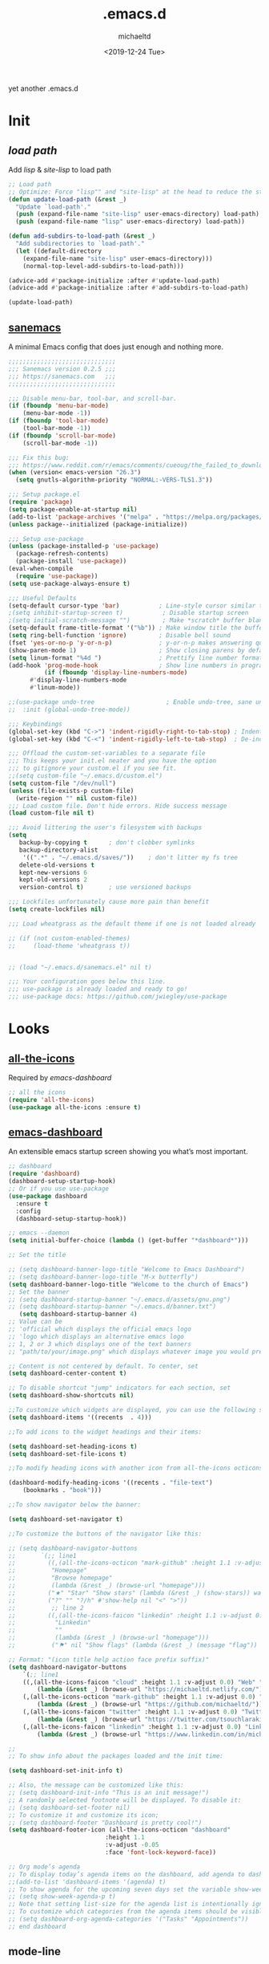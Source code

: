 #+title: .emacs.d
#+author: michaeltd
#+date: <2019-12-24 Tue>
#+startup: overview
#+property: header-args :comments yes :results silent
#+html: <p align="center"><img src="assets/emacs-logo.png"/></p><p align="center"><a href="readme.org"><img src="assets/emacs.png"/></a></p>
yet another .emacs.d
* Init
** [[lisp][load path]]
Add [[lisp][lisp]] & [[site-lisp][site-lisp]] to load path
#+BEGIN_SRC emacs-lisp
;; Load path
;; Optimize: Force "lisp"" and "site-lisp" at the head to reduce the startup time.
(defun update-load-path (&rest _)
  "Update `load-path'."
  (push (expand-file-name "site-lisp" user-emacs-directory) load-path)
  (push (expand-file-name "lisp" user-emacs-directory) load-path))

(defun add-subdirs-to-load-path (&rest _)
  "Add subdirectories to `load-path'."
  (let ((default-directory
    (expand-file-name "site-lisp" user-emacs-directory)))
    (normal-top-level-add-subdirs-to-load-path)))

(advice-add #'package-initialize :after #'update-load-path)
(advice-add #'package-initialize :after #'add-subdirs-to-load-path)

(update-load-path)
#+END_SRC
** [[https://sanemacs.com/][sanemacs]]
 A minimal Emacs config that does just enough and nothing more.
 #+BEGIN_SRC emacs-lisp
 ;;;;;;;;;;;;;;;;;;;;;;;;;;;;;;
 ;;; Sanemacs version 0.2.5 ;;;
 ;;; https://sanemacs.com   ;;;
 ;;;;;;;;;;;;;;;;;;;;;;;;;;;;;;

 ;;; Disable menu-bar, tool-bar, and scroll-bar.
 (if (fboundp 'menu-bar-mode)
     (menu-bar-mode -1))
 (if (fboundp 'tool-bar-mode)
     (tool-bar-mode -1))
 (if (fboundp 'scroll-bar-mode)
     (scroll-bar-mode -1))

 ;;; Fix this bug:
 ;;; https://www.reddit.com/r/emacs/comments/cueoug/the_failed_to_download_gnu_archive_is_a_pretty/
 (when (version< emacs-version "26.3")
   (setq gnutls-algorithm-priority "NORMAL:-VERS-TLS1.3"))

 ;;; Setup package.el
 (require 'package)
 (setq package-enable-at-startup nil)
 (add-to-list 'package-archives '("melpa" . "https://melpa.org/packages/"))
 (unless package--initialized (package-initialize))

 ;;; Setup use-package
 (unless (package-installed-p 'use-package)
   (package-refresh-contents)
   (package-install 'use-package))
 (eval-when-compile
   (require 'use-package))
 (setq use-package-always-ensure t)

 ;;; Useful Defaults
 (setq-default cursor-type 'bar)           ; Line-style cursor similar to other text editors
 ;(setq inhibit-startup-screen t)           ; Disable startup screen
 ;(setq initial-scratch-message "")         ; Make *scratch* buffer blank
 (setq-default frame-title-format '("%b")) ; Make window title the buffer name
 (setq ring-bell-function 'ignore)         ; Disable bell sound
 (fset 'yes-or-no-p 'y-or-n-p)             ; y-or-n-p makes answering questions faster
 (show-paren-mode 1)                       ; Show closing parens by default
 (setq linum-format "%4d ")                ; Prettify line number format
 (add-hook 'prog-mode-hook                 ; Show line numbers in programming modes
           (if (fboundp 'display-line-numbers-mode)
	   #'display-line-numbers-mode
	   #'linum-mode))

 ;;(use-package undo-tree                    ; Enable undo-tree, sane undo/redo behavior
 ;;  :init (global-undo-tree-mode))

 ;;; Keybindings
 (global-set-key (kbd "C->") 'indent-rigidly-right-to-tab-stop) ; Indent selection by one tab length
 (global-set-key (kbd "C-<") 'indent-rigidly-left-to-tab-stop)  ; De-indent selection by one tab length

 ;;; Offload the custom-set-variables to a separate file
 ;;; This keeps your init.el neater and you have the option
 ;;; to gitignore your custom.el if you see fit.
 ;;(setq custom-file "~/.emacs.d/custom.el")
 (setq custom-file "/dev/null")
 (unless (file-exists-p custom-file)
   (write-region "" nil custom-file))
 ;;; Load custom file. Don't hide errors. Hide success message
 (load custom-file nil t)

 ;;; Avoid littering the user's filesystem with backups
 (setq
    backup-by-copying t      ; don't clobber symlinks
    backup-directory-alist
     '((".*" . "~/.emacs.d/saves/"))    ; don't litter my fs tree
    delete-old-versions t
    kept-new-versions 6
    kept-old-versions 2
    version-control t)       ; use versioned backups

 ;;; Lockfiles unfortunately cause more pain than benefit
 (setq create-lockfiles nil)

 ;;; Load wheatgrass as the default theme if one is not loaded already

 ;; (if (not custom-enabled-themes)
 ;;     (load-theme 'wheatgrass t))


 ;; (load "~/.emacs.d/sanemacs.el" nil t)

 ;;; Your configuration goes below this line.
 ;;; use-package is already loaded and ready to go!
 ;;; use-package docs: https://github.com/jwiegley/use-package
 #+END_SRC
* Looks
** [[https://github.com/domtronn/all-the-icons.el][all-the-icons]]
 Required by [[emacs-dashboard]]
 #+BEGIN_SRC emacs-lisp
     ;; all the icons
     (require 'all-the-icons)
     (use-package all-the-icons :ensure t)
 #+END_SRC
** [[https://github.com/emacs-dashboard/emacs-dashboard][emacs-dashboard]]
 An extensible emacs startup screen showing you what’s most important.
 #+BEGIN_SRC emacs-lisp
   ;; dashboard
   (require 'dashboard)
   (dashboard-setup-startup-hook)
   ;; Or if you use use-package
   (use-package dashboard
     :ensure t
     :config
     (dashboard-setup-startup-hook))

   ;; emacs --daemon
   (setq initial-buffer-choice (lambda () (get-buffer "*dashboard*")))

   ;; Set the title

   ;; (setq dashboard-banner-logo-title "Welcome to Emacs Dashboard")
   ;; (setq dashboard-banner-logo-title "M-x butterfly")
   (setq dashboard-banner-logo-title "Welcome to the church of Emacs")
   ;; Set the banner
   ;; (setq dashboard-startup-banner "~/.emacs.d/assets/gnu.png")
   ;; (setq dashboard-startup-banner "~/.emacs.d/banner.txt")
      (setq dashboard-startup-banner 4)
   ;; Value can be
   ;; 'official which displays the official emacs logo
   ;; 'logo which displays an alternative emacs logo
   ;; 1, 2 or 3 which displays one of the text banners
   ;; "path/to/your/image.png" which displays whatever image you would prefer

   ;; Content is not centered by default. To center, set
   (setq dashboard-center-content t)

   ;; To disable shortcut "jump" indicators for each section, set
   (setq dashboard-show-shortcuts nil)

   ;;To customize which widgets are displayed, you can use the following snippet
   (setq dashboard-items '((recents  . 4)))

   ;;To add icons to the widget headings and their items:

   (setq dashboard-set-heading-icons t)
   (setq dashboard-set-file-icons t)

   ;;To modify heading icons with another icon from all-the-icons octicons:

   (dashboard-modify-heading-icons '((recents . "file-text")
       (bookmarks . "book")))

   ;;To show navigator below the banner:

   (setq dashboard-set-navigator t)

   ;;To customize the buttons of the navigator like this:

   ;; (setq dashboard-navigator-buttons
   ;;       `(;; line1
   ;;         ((,(all-the-icons-octicon "mark-github" :height 1.1 :v-adjust 0.0)
   ;;          "Homepage"
   ;;          "Browse homepage"
   ;;          (lambda (&rest _) (browse-url "homepage")))
   ;;         ("★" "Star" "Show stars" (lambda (&rest _) (show-stars)) warning)
   ;;         ("?" "" "?/h" #'show-help nil "<" ">"))
   ;;          ;; line 2
   ;;         ((,(all-the-icons-faicon "linkedin" :height 1.1 :v-adjust 0.0)
   ;;           "Linkedin"
   ;;           ""
   ;;           (lambda (&rest _) (browse-url "homepage")))
   ;;          ("⚑" nil "Show flags" (lambda (&rest _) (message "flag")) error))))

   ;; Format: "(icon title help action face prefix suffix)"
   (setq dashboard-navigator-buttons
       `(;; line1
	   ((,(all-the-icons-faicon "cloud" :height 1.1 :v-adjust 0.0) "Web" "Browse webpage"
	       (lambda (&rest _) (browse-url "https://michaeltd.netlify.com/")))
	   (,(all-the-icons-octicon "mark-github" :height 1.1 :v-adjust 0.0) "Github" "Browse github"
	       (lambda (&rest _) (browse-url "https://github.com/michaeltd/")))
	   (,(all-the-icons-faicon "twitter" :height 1.1 :v-adjust 0.0) "Twitter" "Browse twitter"
	       (lambda (&rest _) (browse-url "https://twitter.com/tsouchlarakismd/")))
	   (,(all-the-icons-faicon "linkedin" :height 1.1 :v-adjust 0.0) "Linkedin" "Browse linkedin"
	       (lambda (&rest _) (browse-url "https://www.linkedin.com/in/michaeltd/"))))))

   ;;
   ;; To show info about the packages loaded and the init time:

   (setq dashboard-set-init-info t)

   ;; Also, the message can be customized like this:
   ;; (setq dashboard-init-info "This is an init message!")
   ;; A randomly selected footnote will be displayed. To disable it:
   ;; (setq dashboard-set-footer nil)
   ;; To customize it and customize its icon;
   ;; (setq dashboard-footer "Dashboard is pretty cool!")
   (setq dashboard-footer-icon (all-the-icons-octicon "dashboard"
						      :height 1.1
						      :v-adjust -0.05
						      :face 'font-lock-keyword-face))

   ;; Org mode’s agenda
   ;; To display today’s agenda items on the dashboard, add agenda to dashboard-items:
   ;;(add-to-list 'dashboard-items '(agenda) t)
   ;; To show agenda for the upcoming seven days set the variable show-week-agenda-p to t.
   ;; (setq show-week-agenda-p t)
   ;; Note that setting list-size for the agenda list is intentionally ignored; all agenda items for the current day will be displayed.
   ;; To customize which categories from the agenda items should be visible in the dashboard set the dashboard-org-agenda-categories to the list of categories you need.
   ;; (setq dashboard-org-agenda-categories '("Tasks" "Appointments"))
   ;; end dashboard
 #+END_SRC

** mode-line
*** [[https://www.emacswiki.org/emacs/ModeLineConfiguration][mode-line]]
#+BEGIN_COMMENT
  #+BEGIN_SRC emacs-lisp
  ;; Enable the display of the current time, see DisplayTime
  (display-time-mode 1)
  ;; Enable or disable the display of the current line number, see also LineNumbers
  (line-number-mode 1)
  ;; Enable or disable the display of the current column number
  (column-number-mode 1)
  ;; (for Emacs 22 and up) – Enable or disable the current buffer size, Emacs 22 and later, see size-indication-mode
  (size-indication-mode 1)
  ;; Enable or disable laptop battery information, see DisplayBatteryMode.
  (display-battery-mode 1)
  #+END_SRC
 #+END_COMMENT
*** [[https://github.com/seagle0128/doom-modeline][doom-modeline]]
 #+BEGIN_SRC emacs-lisp
     (add-to-list 'load-path "~/.emacs.d/lisp/doom-modeline/")
     (require 'doom-modeline)
     (doom-modeline-mode 1)

     ;; How tall the mode-line should be. It's only respected in GUI.
     ;; If the actual char height is larger, it respects the actual height.
     (setq doom-modeline-height 25)

     ;; How wide the mode-line bar should be. It's only respected in GUI.
     (setq doom-modeline-bar-width 3)

     ;; How to detect the project root.
     ;; The default priority of detection is `ffip' > `projectile' > `project'.
     ;; nil means to use `default-directory'.
     ;; The project management packages have some issues on detecting project root.
     ;; e.g. `projectile' doesn't handle symlink folders well, while `project' is unable
     ;; to hanle sub-projects.
     ;; You can specify one if you encounter the issue.
     (setq doom-modeline-project-detection 'project)

     ;; Determines the style used by `doom-modeline-buffer-file-name'.
     ;;
     ;; Given ~/Projects/FOSS/emacs/lisp/comint.el
     ;;   auto => emacs/lisp/comint.el (in a project) or comint.el
     ;;   truncate-upto-project => ~/P/F/emacs/lisp/comint.el
     ;;   truncate-from-project => ~/Projects/FOSS/emacs/l/comint.el
     ;;   truncate-with-project => emacs/l/comint.el
     ;;   truncate-except-project => ~/P/F/emacs/l/comint.el
     ;;   truncate-upto-root => ~/P/F/e/lisp/comint.el
     ;;   truncate-all => ~/P/F/e/l/comint.el
     ;;   relative-from-project => emacs/lisp/comint.el
     ;;   relative-to-project => lisp/comint.el
     ;;   file-name => comint.el
     ;;   buffer-name => comint.el<2> (uniquify buffer name)
     ;;
     ;; If you are experiencing the laggy issue, especially while editing remote files
     ;; with tramp, please try `file-name' style.
     ;; Please refer to https://github.com/bbatsov/projectile/issues/657.
     (setq doom-modeline-buffer-file-name-style 'auto)

     ;; Whether display icons in the mode-line. Respects `all-the-icons-color-icons'.
     ;; While using the server mode in GUI, should set the value explicitly.
     (setq doom-modeline-icon (display-graphic-p))

     ;; Whether display the icon for `major-mode'. Respects `doom-modeline-icon'.
     (setq doom-modeline-major-mode-icon t)

     ;; Whether display the colorful icon for `major-mode'.
     ;; Respects `doom-modeline-major-mode-icon'.
     (setq doom-modeline-major-mode-color-icon t)

     ;; Whether display the icon for the buffer state. It respects `doom-modeline-icon'.
     (setq doom-modeline-buffer-state-icon t)

     ;; Whether display the modification icon for the buffer.
     ;; Respects `doom-modeline-icon' and `doom-modeline-buffer-state-icon'.
     (setq doom-modeline-buffer-modification-icon t)

     ;; Whether to use unicode as a fallback (instead of ASCII) when not using icons.
     (setq doom-modeline-unicode-fallback nil)

     ;; Whether display the minor modes in the mode-line.
     (setq doom-modeline-minor-modes nil)

     ;; If non-nil, a word count will be added to the selection-info modeline segment.
     (setq doom-modeline-enable-word-count nil)

     ;; Major modes in which to display word count continuously.
     ;; Also applies to any derived modes. Respects `doom-modeline-enable-word-count'.
     ;; If it brings the sluggish issue, disable `doom-modeline-enable-word-count' or
     ;; remove the modes from `doom-modeline-continuous-word-count-modes'.
     (setq doom-modeline-continuous-word-count-modes '(markdown-mode gfm-mode org-mode))

     ;; Whether display the buffer encoding.
     (setq doom-modeline-buffer-encoding t)

     ;; Whether display the indentation information.
     (setq doom-modeline-indent-info nil)

     ;; If non-nil, only display one number for checker information if applicable.
     (setq doom-modeline-checker-simple-format t)

     ;; The maximum number displayed for notifications.
     (setq doom-modeline-number-limit 99)

     ;; The maximum displayed length of the branch name of version control.
     (setq doom-modeline-vcs-max-length 12)

     ;; Whether display the perspective name. Non-nil to display in the mode-line.
     (setq doom-modeline-persp-name t)

     ;; If non nil the default perspective name is displayed in the mode-line.
     (setq doom-modeline-display-default-persp-name nil)

     ;; Whether display the `lsp' state. Non-nil to display in the mode-line.
     (setq doom-modeline-lsp t)

     ;; Whether display the GitHub notifications. It requires `ghub' package.
     (setq doom-modeline-github nil)

     ;; The interval of checking GitHub.
     (setq doom-modeline-github-interval (* 30 60))

     ;; Whether display the modal state icon.
     ;; Including `evil', `overwrite', `god', `ryo' and `xah-fly-keys', etc.
     (setq doom-modeline-modal-icon t)

     ;; Whether display the mu4e notifications. It requires `mu4e-alert' package.
     (setq doom-modeline-mu4e nil)

     ;; Whether display the gnus notifications.
     (setq doom-modeline-gnus t)

     ;; Wheter gnus should automatically be updated and how often (set to nil to disable)
     (setq doom-modeline-gnus-timer 2)

     ;; Whether display the IRC notifications. It requires `circe' or `erc' package.
     (setq doom-modeline-irc t)

     ;; Function to stylize the irc buffer names.
     (setq doom-modeline-irc-stylize 'identity)

     ;; Whether display the environment version.
     (setq doom-modeline-env-version t)
     ;; Or for individual languages
     (setq doom-modeline-env-enable-python t)
     (setq doom-modeline-env-enable-ruby t)
     (setq doom-modeline-env-enable-perl t)
     (setq doom-modeline-env-enable-go t)
     (setq doom-modeline-env-enable-elixir t)
     (setq doom-modeline-env-enable-rust t)

     ;; Change the executables to use for the language version string
     (setq doom-modeline-env-python-executable "python") ; or `python-shell-interpreter'
     (setq doom-modeline-env-ruby-executable "ruby")
     (setq doom-modeline-env-perl-executable "perl")
     (setq doom-modeline-env-go-executable "go")
     (setq doom-modeline-env-elixir-executable "iex")
     (setq doom-modeline-env-rust-executable "rustc")

     ;; What to dispaly as the version while a new one is being loaded
     (setq doom-modeline-env-load-string "...")

     ;; Hooks that run before/after the modeline version string is updated
     (setq doom-modeline-before-update-env-hook nil)
     (setq doom-modeline-after-update-env-hook nil)
 #+END_SRC

** [[https://github.com/hlissner/emacs-doom-themes][doom-themes]] setup
 #+BEGIN_SRC emacs-lisp
     (require 'doom-themes)
     ;; Global settings (defaults)
     (setq doom-themes-enable-bold t    ; if nil, bold is universally disabled
         doom-themes-enable-italic t) ; if nil, italics is universally disabled
     ;; Load the theme (doom-one, doom-molokai, etc); keep in mind that each
     ;; theme may have their own settings.
     ;; (load-theme 'doom-vibrant t)
     ;; Enable flashing mode-line on errors
     (doom-themes-visual-bell-config)
     ;; Enable custom neotree theme
     (doom-themes-neotree-config)  ; all-the-icons fonts must be installed!
     ;; or for treemacs users
     (setq doom-themes-treemacs-theme "doom-colors") ; use the colorful treemacs theme
     (doom-themes-treemacs-config)
     ;; Corrects (and improves) org-mode's native fontification.
     (doom-themes-org-config)
 #+END_SRC
** [[themes][themes]]
#+BEGIN_SRC emacs-lisp
  (setq custom-safe-themes t)
  (add-to-list 'custom-theme-load-path "~/.emacs.d/themes")
      ;; jazz tomorrow-night-paradise dracula doom-lazersynth doom-dracula doom-one
      (load-theme 'doom-outrun-electric t)
      ;; (add-hook 'after-init-hook (lambda () (load-theme 'xresources)))
      ;; (add-hook 'emacs-startup-hook(lambda () (load-theme 'xresources)))
#+END_SRC
** [[https://www.emacswiki.org/emacs/SetFonts][default font]]
#+BEGIN_SRC emacs-lisp
;; Globally Change the Default Font
;; To change the default font for new (non special-display) frames, put either of these in your init file:
;;     (add-to-list 'default-frame-alist '(font .  ))
;;     (set-face-attribute 'default t :font "Ubuntu Mono Regular-10" )
;; To change the default font for the current frame, as well as future frames, put either of these in your init file:
    (set-face-attribute 'default nil :font "SourceCodePro" )
;;     "DejaVuSansMono" "DroidSansMonoDottedforPowerline" "FantasqueSansMono"
;;     "FiraMono" "LiberationMonoforPowerline" "Monospace" "SourceCodePro"
;;     "SpaceMono" "ShareTechMono" Hack UbuntuMono IBM3270
;;     (set-frame-font FONT nil t)
;; where FONT is a string naming the font you want, for example, "Droid Sans Mono-10".
;; This should work on all platforms. As of Emacs 23, all of your system fonts including TrueType are available to Emacs.
;; If you are using a development snapshot for what will become Emacs 24.4 then see Emacs bug #16529.
;; (There needs to be an explanation for how to set fonts for particular modes or buffers here. Including a set-face-attribute hook as described above for a particular mode does not work; once you enter that mode the new font is set, but it is applied globally to all other open buffers!)
;; Global Fonts, .Xresources, and Emacs Daemon
;; I found that the only way to set fonts so that they remain consistent across emacs -nw, emacs23(-gtk), emacsclient -t, emacsclient -c, was to declare them in .Xresources and .emacs. But the declarations can’t conflict with each other. Otherwise, emacs --daemon complains. It doesn’t like (set-face-attribute ‘default nil :font FONT) and the like. For instance, to use Terminus, 9 pixel size across the board, I needed to insert
;; Emacs.font: Terminus-9
;; (set-default-font “Terminus-9”)
;; in my ~/.Xresources and ~/.emacs, respectively.
#+END_SRC

* Languages
** [[https://orgmode.org/worg/org-contrib/babel/][org-babel]]
#+BEGIN_SRC emacs-lisp
  ;; Org-Babel tangle
  (require 'ob-tangle)
  ;; Setup Babel languages. Can now do Literate Programming
  (org-babel-do-load-languages 'org-babel-load-languages
    '((python . t)
      (shell . t)
      (emacs-lisp . t)
      (ledger . t)
      (ditaa . t)
      (js . t)
      (C . t)))
#+END_SRC
** [[https://github.com/rust-lang/rust-mode][rust-mode]]
#+BEGIN_SRC emacs-lisp
  (add-to-list 'load-path "~/.emacs.d/lisp/rust-mode/")
  (autoload 'rust-mode "rust-mode" nil t)
  (require 'rust-mode)
#+END_SRC
** [[https://github.com/immerrr/lua-mode][lua-mode]]
#+BEGIN_SRC emacs-lisp
  ;;;; This snippet enables lua-mode
  ;; This line is not necessary, if lua-mode.el is already on your load-path
  (add-to-list 'load-path "~/.emacs.d/lisp/lua-mode")
  (autoload 'lua-mode "lua-mode" "Lua editing mode." t)
  (add-to-list 'auto-mode-alist '("\\.lua$" . lua-mode))
  (add-to-list 'interpreter-mode-alist '("lua" . lua-mode))
#+END_SRC
** emacs [[https://github.com/hvesalai/emacs-scala-mode][scala-mode]] & [[https://github.com/hvesalai/emacs-sbt-mode][sbt-mode]]
#+BEGIN_SRC emacs-lisp
  (use-package scala-mode
    :interpreter
    ("scala" . scala-mode))

  (use-package sbt-mode
    :commands sbt-start sbt-command
    :config
    ;; WORKAROUND: allows using SPACE when in the minibuffer
    (substitute-key-definition
    'minibuffer-complete-word
    'self-insert-command
    minibuffer-local-completion-map))
#+END_SRC
* Utilities
** [[https://www.emacswiki.org/emacs/InteractivelyDoThings][ido-mode]]
#+BEGIN_SRC emacs-lisp
;; (require 'ido)
;;     (setq ido-enable-flex-matching t)
;;     (setq ido-everywhere t)
;;     (ido-mode t)
#+END_SRC
** [[https://github.com/ch11ng/exwm/][exwm]]
#+BEGIN_SRC emacs-lisp
;; exwm :)
;; (require 'exwm)
;; (require 'exwm-config)
;; (exwm-config-default)
#+END_SRC
** multi-term
This package is for creating and managing multiple terminal buffers in Emacs.
#+BEGIN_SRC emacs-lisp
(when (require 'multi-term nil t)
  (progn
    ;; custom
    ;; (customize-set-variable 'multi-term-program "/usr/local/bin/fish")
    (customize-set-variable 'multi-term-program "bash")

    ;; focus terminal window after you open dedicated window
    (customize-set-variable 'multi-term-dedicated-select-after-open-p t)

    ;; the buffer name of term buffer.
    (customize-set-variable 'multi-term-buffer-name "multi-term")

    ;; binds (C-x) prefix
    (define-key ctl-x-map (kbd "<C-return>") 'multi-term)
    (define-key ctl-x-map (kbd "x") 'multi-term-dedicated-toggle)))
#+END_SRC
* [[https://www.reddit.com/r/emacs/comments/erzwaf/help_me_break_the_emacs_loop/][help me break the emacs loop]]
  - Whichkey
  - Ivy
  - Swiper
  - Hydra
  - Dired-peep
  - mini-modeline
  - ibuffer

